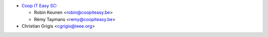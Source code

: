 * `Coop IT Easy SC <https://coopiteasy.be>`_:

  * Robin Keunen <robin@coopiteasy.be>
  * Rémy Taymans <remy@coopiteasy.be>

* Christian Grigis <cgrigis@ieee.org>
